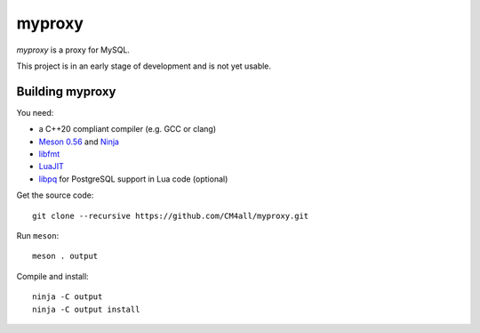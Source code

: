 myproxy
=======

*myproxy* is a proxy for MySQL.

This project is in an early stage of development and is not yet usable.


Building myproxy
----------------

You need:

- a C++20 compliant compiler (e.g. GCC or clang)
- `Meson 0.56 <http://mesonbuild.com/>`__ and `Ninja <https://ninja-build.org/>`__
- `libfmt <https://fmt.dev/>`__
- `LuaJIT <http://luajit.org/>`__
- `libpq <https://www.postgresql.org/>`__ for PostgreSQL support in
  Lua code (optional)

Get the source code::

 git clone --recursive https://github.com/CM4all/myproxy.git

Run ``meson``::

 meson . output

Compile and install::

 ninja -C output
 ninja -C output install
